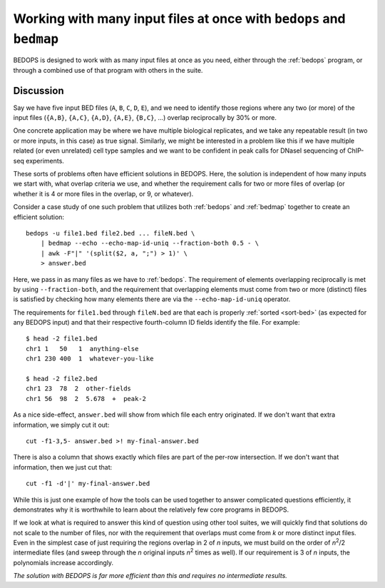Working with many input files at once with ``bedops`` and ``bedmap``
====================================================================

BEDOPS is designed to work with as many input files at once as you need, either through the :ref:`bedops` program, or through a combined use of that program with others in the suite.

==========
Discussion
==========

Say we have five input BED files (``A``, ``B``, ``C``, ``D``, ``E``), and we need to identify those regions where any two (or more) of the input files (``{A,B}``, ``{A,C}``, ``{A,D}``, ``{A,E}``, ``{B,C}``, ...) overlap reciprocally by 30% or more.

One concrete application may be where we have multiple biological replicates, and we take any repeatable result (in two or more inputs, in this case) as true signal. Similarly, we might be interested in a problem like this if we have multiple related (or even unrelated) cell type samples and we want to be confident in peak calls for DNaseI sequencing of ChIP-seq experiments.

These sorts of problems often have efficient solutions in BEDOPS. Here, the solution is independent of how many inputs we start with, what overlap criteria we use, and whether the requirement calls for two or more files of overlap (or whether it is 4 or more files in the overlap, or 9, or whatever).

Consider a case study of one such problem that utilizes both :ref:`bedops` and :ref:`bedmap` together to create an efficient solution:

::

  bedops -u file1.bed file2.bed ... fileN.bed \
      | bedmap --echo --echo-map-id-uniq --fraction-both 0.5 - \
      | awk -F"|" '(split($2, a, ";") > 1)' \
      > answer.bed

Here, we pass in as many files as we have to :ref:`bedops`. The requirement of elements overlapping reciprocally is met by using ``--fraction-both``, and the requirement that overlapping elements must come from two or more (distinct) files is satisfied by checking how many elements there are via the ``--echo-map-id-uniq`` operator.

The requirements for ``file1.bed`` through ``fileN.bed`` are that each is properly :ref:`sorted <sort-bed>` (as expected for any BEDOPS input) and that their respective fourth-column ID fields identify the file. For example:

::

  $ head -2 file1.bed
  chr1 1   50   1  anything-else
  chr1 230 400  1  whatever-you-like

  $ head -2 file2.bed
  chr1 23  78  2  other-fields
  chr1 56  98  2  5.678  +  peak-2

As a nice side-effect, ``answer.bed`` will show from which file each entry originated. If we don't want that extra information, we simply cut it out:

::

  cut -f1-3,5- answer.bed >! my-final-answer.bed

There is also a column that shows exactly which files are part of the per-row intersection. If we don't want that information, then we just cut that:

::

  cut -f1 -d'|' my-final-answer.bed

While this is just one example of how the tools can be used together to answer complicated questions efficiently, it demonstrates why it is worthwhile to learn about the relatively few core programs in BEDOPS. 

If we look at what is required to answer this kind of question using other tool suites, we will quickly find that solutions do not scale to the number of files, nor with the requirement that overlaps must come from *k* or more distinct input files. Even in the simplest case of just requiring the regions overlap in 2 of *n* inputs, we must build on the order of *n*:sup:`2`/2 intermediate files (and sweep through the *n* original inputs *n*:sup:`2` times as well). If our requirement is 3 of *n* inputs, the polynomials increase accordingly. 

*The solution with BEDOPS is far more efficient than this and requires no intermediate results.*
